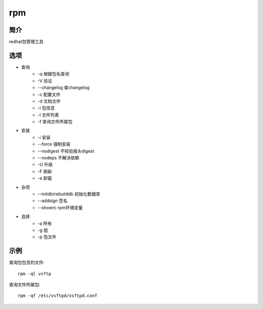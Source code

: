 rpm
=====================================

简介
^^^^
redhat包管理工具

选项
^^^^

* 查询
    * -q 根据包名查询
    * -V 验证
    * --changelog 查changelog
    * -c 配置文件
    * -d 文档文件
    * -i 包信息
    * -l 文件列表
    * -f 查询文件所属包

* 安装
    * -i 安装
    * --force 强制安装
    * --nodigest 不校验报头digest
    * --nodeps 不解决依赖
    * -U 升级
    * -F 刷新
    * -e 卸载

* 杂项
    * --initdb/rebuilddb 初始化数据库
    * --addsign 签名
    * --showrc rpm环境变量

* 选择
    * -a 所有
    * -g 组
    * -p 包文件


示例
^^^^

查询包包含的文件::

    rpm -ql vsftp

查询文件所属包::

    rpm -qf /etc/vsftpd/vsftpd.conf
